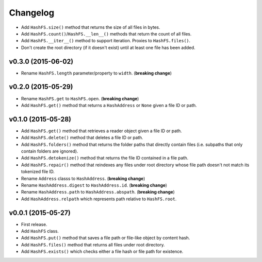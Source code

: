 Changelog
=========


- Add ``HashFS.size()`` method that returns the size of all files in bytes.
- Add ``HashFS.count()``/``HashFS.__len__()`` methods that return the count of all files.
- Add ``HashFS.__iter__()`` method to support iteration. Proxies to ``HashFS.files()``.
- Don't create the root directory (if it doesn't exist) until at least one file has been added.


v0.3.0 (2015-06-02)
-------------------

- Rename ``HashFS.length`` parameter/property to ``width``. (**breaking change**)


v0.2.0 (2015-05-29)
-------------------

- Rename ``HashFS.get`` to ``HashFS.open``. (**breaking change**)
- Add ``HashFS.get()`` method that returns a ``HashAddress`` or ``None`` given a file ID or path.


v0.1.0 (2015-05-28)
-------------------

- Add ``HashFS.get()`` method that retrieves a reader object given a file ID or path.
- Add ``HashFS.delete()`` method that deletes a file ID or path.
- Add ``HashFS.folders()`` method that returns the folder paths that directly contain files (i.e. subpaths that only contain folders are ignored).
- Add ``HashFS.detokenize()`` method that returns the file ID contained in a file path.
- Add ``HashFS.repair()`` method that reindexes any files under root directory whose file path doesn't not match its tokenized file ID.
- Rename ``Address`` classs to ``HashAddress``. (**breaking change**)
- Rename ``HashAddress.digest`` to ``HashAddress.id``. (**breaking change**)
- Rename ``HashAddress.path`` to ``HashAddress.abspath``. (**breaking change**)
- Add ``HashAddress.relpath`` which represents path relative to ``HashFS.root``.


v0.0.1 (2015-05-27)
-------------------

- First release.
- Add ``HashFS`` class.
- Add ``HashFS.put()`` method that saves a file path or file-like object by content hash.
- Add ``HashFS.files()`` method that returns all files under root directory.
- Add ``HashFS.exists()`` which checks either a file hash or file path for existence.
